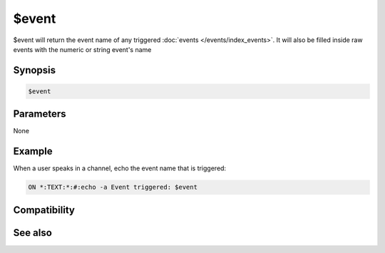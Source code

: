 $event
======

$event will return the event name of any triggered :doc:`events </events/index_events>`. It will also be filled inside raw events with the numeric or string event's name

Synopsis
--------

.. code:: text

    $event

Parameters
----------

None

Example
-------

When a user speaks in a channel, echo the event name that is triggered:

.. code:: text

    ON *:TEXT:*:#:echo -a Event triggered: $event

Compatibility
-------------

.. compatibility:: 2.1a

See also
--------

.. hlist::
    :columns: 4

    * :doc:`events </events/index_events>`
    * :doc:`$clevel </identifiers/clevel>`
    * :doc:`$dlevel </identifiers/dlevel>`
    * :doc:`$ulevel </identifiers/ulevel>`

